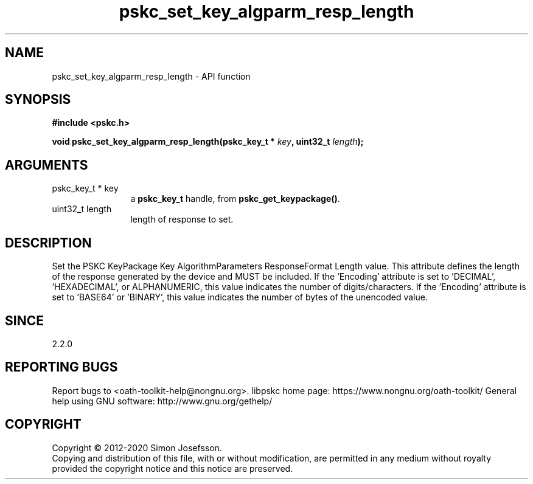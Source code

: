 .\" DO NOT MODIFY THIS FILE!  It was generated by gdoc.
.TH "pskc_set_key_algparm_resp_length" 3 "2.6.7" "libpskc" "libpskc"
.SH NAME
pskc_set_key_algparm_resp_length \- API function
.SH SYNOPSIS
.B #include <pskc.h>
.sp
.BI "void pskc_set_key_algparm_resp_length(pskc_key_t * " key ", uint32_t " length ");"
.SH ARGUMENTS
.IP "pskc_key_t * key" 12
a \fBpskc_key_t\fP handle, from \fBpskc_get_keypackage()\fP.
.IP "uint32_t length" 12
length of response to set.
.SH "DESCRIPTION"
Set the PSKC KeyPackage Key AlgorithmParameters ResponseFormat
Length value.  This attribute defines the length of the response
generated by the device and MUST be included.  If the 'Encoding'
attribute is set to 'DECIMAL', 'HEXADECIMAL', or ALPHANUMERIC, this
value indicates the number of digits/characters.  If the 'Encoding'
attribute is set to 'BASE64' or 'BINARY', this value indicates the
number of bytes of the unencoded value.
.SH "SINCE"
2.2.0
.SH "REPORTING BUGS"
Report bugs to <oath-toolkit-help@nongnu.org>.
libpskc home page: https://www.nongnu.org/oath-toolkit/
General help using GNU software: http://www.gnu.org/gethelp/
.SH COPYRIGHT
Copyright \(co 2012-2020 Simon Josefsson.
.br
Copying and distribution of this file, with or without modification,
are permitted in any medium without royalty provided the copyright
notice and this notice are preserved.
